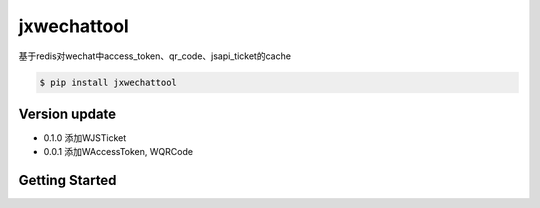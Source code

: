 jxwechattool
======

基于redis对wechat中access_token、qr_code、jsapi_ticket的cache

.. sourcecode:: bash
    
    $ pip install jxwechattool


Version update
------

- 0.1.0 添加WJSTicket
- 0.0.1 添加WAccessToken, WQRCode


Getting Started
------

.. sourcecode:: python
    #!/bin/python2
    # coding=utf-8

    import logging
    import WAccessToken, WQRCode, WJSTicket

    logging.basicConfig(level=logging.DEBUG)

    access_token_handler = WAccessToken(
        app_id=APP_ID,
        app_secret=APP_SECRET)

    logging.warn(("access_token", access_token_handler.get_access_token()))

    qr_handler = WQRCode(access_token_handler)

    logging.warn(("qr ur", qr_handler.get_qrcode_url_by_m("c-8")))
    logging.warn(("info ", qr_handler.get_qrcode_info_by_scene_id(80)))

    jsapi_ticket_handler = WJSTicket(access_token_handler)

    logging.warn(("jsapi_ticket", jsapi_ticket_handler.get_jsapi_ticket()))
